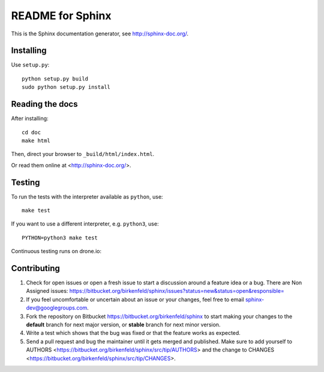 =================
README for Sphinx
=================

This is the Sphinx documentation generator, see http://sphinx-doc.org/.


Installing
==========

Use ``setup.py``::

   python setup.py build
   sudo python setup.py install


Reading the docs
================

After installing::

   cd doc
   make html

Then, direct your browser to ``_build/html/index.html``.

Or read them online at <http://sphinx-doc.org/>.


Testing
=======

To run the tests with the interpreter available as ``python``, use::

    make test

If you want to use a different interpreter, e.g. ``python3``, use::

    PYTHON=python3 make test

Continuous testing runs on drone.io:

.. image:: https://drone.io/bitbucket.org/birkenfeld/sphinx/status.png
   :target: https://drone.io/bitbucket.org/birkenfeld/sphinx/


Contributing
============

#. Check for open issues or open a fresh issue to start a discussion around a
   feature idea or a bug. There are Non Assigned issues:
   https://bitbucket.org/birkenfeld/sphinx/issues?status=new&status=open&responsible=
#. If you feel uncomfortable or uncertain about an issue or your changes, feel
   free to email sphinx-dev@googlegroups.com.
#. Fork the repository on Bitbucket https://bitbucket.org/birkenfeld/sphinx
   to start making your changes to the **default** branch for next major
   version, or **stable** branch for next minor version.
#. Write a test which shows that the bug was fixed or that the feature works
   as expected.
#. Send a pull request and bug the maintainer until it gets merged and
   published. Make sure to add yourself to AUTHORS
   <https://bitbucket.org/birkenfeld/sphinx/src/tip/AUTHORS> and the change to
   CHANGES <https://bitbucket.org/birkenfeld/sphinx/src/tip/CHANGES>.
